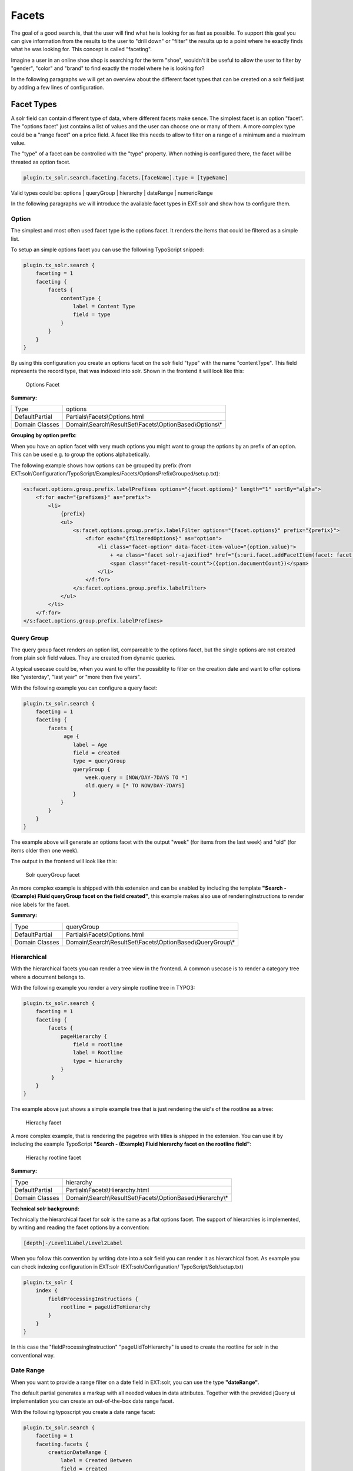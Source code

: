 ======
Facets
======

The goal of a good search is, that the user will find what he is looking for as fast as possible.
To support this goal you can give information from the results to the user to "drill down" or "filter" the results
up to a point where he exactly finds what he was looking for. This concept is called "faceting".

Imagine a user in an online shoe shop is searching for the term "shoe", wouldn't it be useful to allow
the user to filter by "gender", "color" and "brand" to find exactly the model where he is looking for?

In the following paragraphs we will get an overview about the different facet types that can be created on a solr field
just by adding a few lines of configuration.

Facet Types
===========

A solr field can contain different type of data, where different facets make sence. The simplest facet is an option "facet".
The "options facet" just contains a list of values and the user can choose one or many of them. A more complex type
could be a "range facet" on a price field. A facet like this needs to allow to filter on a range of a minimum and a maximum value.

The "type" of a facet can be controlled with the "type" property. When nothing is configured there, the facet will be threated
as option facet.

.. code-block:: typoscript

    plugin.tx_solr.search.faceting.facets.[faceName].type = [typeName]

Valid types could be: options | queryGroup | hierarchy | dateRange | numericRange

In the following paragraphs we will introduce the available facet types in EXT:solr and show how to configure them.

Option
------

The simplest and most often used facet type is the options facet. It renders the items that could be filtered as a simple list.

To setup an simple options facet you can use the following TypoScript snipped:

.. code-block:: typoscript

    plugin.tx_solr.search {
        faceting = 1
        faceting {
            facets {
                contentType {
                    label = Content Type
                    field = type
                }
            }
        }
    }


By using this configuration you create an options facet on the solr field "type" with the name "contentType". This field represents the record type, that was
indexed into solr. Shown in the frontend it will look like this:

.. figure:: ../Images/Frontend/Facets/options_facet.png

    Options Facet

**Summary:**

+-----------------+------------------------------------------------------------+
| Type            | options                                                    |
+-----------------+------------------------------------------------------------+
| DefaultPartial  | Partials\\Facets\\Options.html                             |
+-----------------+------------------------------------------------------------+
| Domain Classes  | Domain\\Search\\ResultSet\\Facets\\OptionBased\\Options\\* |
+-----------------+---------------+--------------------------------------------+

**Grouping by option prefix**:

When you have an option facet with very much options you might want to group the options by an prefix of an option. This can be used e.g. to group the options alphabetically.

The following example shows how options can be grouped by prefix (from EXT:solr/Configuration/TypoScript/Examples/Facets/OptionsPrefixGrouped/setup.txt):

.. code-block:: xml

    <s:facet.options.group.prefix.labelPrefixes options="{facet.options}" length="1" sortBy="alpha">
        <f:for each="{prefixes}" as="prefix">
            <li>
                {prefix}
                <ul>
                    <s:facet.options.group.prefix.labelFilter options="{facet.options}" prefix="{prefix}">
                        <f:for each="{filteredOptions}" as="option">
                            <li class="facet-option" data-facet-item-value="{option.value}">
                                + <a class="facet solr-ajaxified" href="{s:uri.facet.addFacetItem(facet: facet, facetItem: option)}">{option.label}</a>
                                <span class="facet-result-count">({option.documentCount})</span>
                            </li>
                        </f:for>
                    </s:facet.options.group.prefix.labelFilter>
                </ul>
            </li>
        </f:for>
    </s:facet.options.group.prefix.labelPrefixes>

Query Group
-----------

The query group facet renders an option list, compareable to the options facet, but the single options are not created from
plain solr field values. They are created from dynamic queries.

A typical usecase could be, when you want to offer the possiblity to filter on the creation date and want to offer options like "yesterday", "last year" or "more then five years".

With the following example you can configure a query facet:

.. code-block:: typoscript

    plugin.tx_solr.search {
        faceting = 1
        faceting {
            facets {
                 age {
                    label = Age
                    field = created
                    type = queryGroup
                    queryGroup {
                        week.query = [NOW/DAY-7DAYS TO *]
                        old.query = [* TO NOW/DAY-7DAYS]
                    }
                }
            }
        }
    }

The example above will generate an options facet with the output "week" (for items from the last week) and "old" (for items older then one week).

The output in the frontend will look like this:

.. figure:: ../Images/Frontend/Facets/queryGroup_facet.png

    Solr queryGroup facet

An more complex example is shipped with this extension and can be enabled by including the template **"Search - (Example) Fluid queryGroup facet on the field created"**,
this example makes also use of renderingInstructions to render nice labels for the facet.

**Summary:**

+-----------------+---------------------------------------------------------------+
| Type            | queryGroup                                                    |
+-----------------+---------------------------------------------------------------+
| DefaultPartial  | Partials\\Facets\\Options.html                                |
+-----------------+---------------------------------------------------------------+
| Domain Classes  | Domain\\Search\\ResultSet\\Facets\\OptionBased\\QueryGroup\\* |
+-----------------+---------------+-----------------------------------------------+

Hierarchical
------------

With the hierarchical facets you can render a tree view in the frontend. A common usecase is to render a category tree where a document belongs to.

With the following example you render a very simple rootline tree in TYPO3:

.. code-block:: typoscript

    plugin.tx_solr.search {
        faceting = 1
        faceting {
            facets {
                pageHierarchy {
                    field = rootline
                    label = Rootline
                    type = hierarchy
                }
             }
        }
    }

The example above just shows a simple example tree that is just rendering the uid's of the rootline as a tree:


.. figure:: ../Images/Frontend/Facets/hierarchy_facet.png

    Hierachy facet


A more complex example, that is rendering the pagetree with titles is shipped in the extension. You can use it by
including the example TypoScript **"Search - (Example) Fluid hierarchy facet on the rootline field"**:

.. figure:: ../Images/Frontend/Facets/hierarchy_rootline_facet.png

    Hierachy rootline facet


**Summary:**

+-----------------+---------------------------------------------------------------+
| Type            | hierarchy                                                     |
+-----------------+---------------------------------------------------------------+
| DefaultPartial  | Partials\\Facets\\Hierarchy.html                              |
+-----------------+---------------------------------------------------------------+
| Domain Classes  | Domain\\Search\\ResultSet\\Facets\\OptionBased\\Hierarchy\\*  |
+-----------------+---------------+-----------------------------------------------+

**Technical solr background:**

Technically the hierarchical facet for solr is the same as a flat options facet. The support of hierarchies is implemented,
by writing and reading the facet options by a convention:

.. code-block:: typoscript

    [depth]-/Level1Label/Level2Label


When you follow this convention by writing date into a solr field you can render it as hierarchical facet. As example you can check indexing configuration in EXT:solr (EXT:solr/Configuration/ TypoScript/Solr/setup.txt)

.. code-block:: typoscript

    plugin.tx_solr {
        index {
            fieldProcessingInstructions {
                rootline = pageUidToHierarchy
            }
        }
    }


In this case the "fieldProcessingInstruction" "pageUidToHierarchy" is used to create the rootline for solr in the conventional way.


Date Range
----------

When you want to provide a range filter on a date field in EXT:solr, you can use the type **"dateRange"**.

The default partial generates a markup with all needed values in data attributes. Together with the provided jQuery ui implementation you can
create an out-of-the-box date range facet.

With the following typoscript you create a date range facet:

.. code-block:: typoscript

    plugin.tx_solr.search {
        faceting = 1
        faceting.facets {
            creationDateRange {
                label = Created Between
                field = created
                type = dateRange
            }
        }
    }

In the extension we ship the TypoScript example **"Search - (Example) dateRange facet with jquery ui datepicker on created field"** that shows how to
configure a dateRange facet and load all required javascript files.

When you include this template a date range facet will be shown in the frontend that we look like this:

.. figure:: ../Images/Frontend/Facets/dateRange_facet.png

    EXT:solr dateRange facet

As described before for the date range facet markup and javascript code is required, looking at the example template **"Search - (Example) dateRange facet with jquery ui datepicker on created field"**
in "Configuration/TypoScript/Examples/DateRange" you see that for the jQueryUi implementation the following files are included:

.. code-block:: typoscript

    page.includeJSFooterlibs {
        solr-jquery = EXT:solr/Resources/Public/JavaScript/JQuery/jquery.min.js
        solr-ui = EXT:solr/Resources/Public/JavaScript/JQuery/jquery-ui.min.js
        solr-daterange = EXT:solr/Resources/Public/JavaScript/facet_daterange.js
    }

    page.includeCSS {
        solr-ui = EXT:solr/Resources/Css/JQueryUi/jquery-ui.custom.css
    }

Numeric Range
-------------

Beside dates ranges are also usefull for numeric values. A typical usecase could be a price slider for a products page.
With the user interface you should be able to filter the documents for a certain price range.

In the default partial, we also ship a partial with data attributes here to support any custom implementation.
By default we will use the current implementation from EXT:solr based on jQueryUi.

The following example configures a **numericRange** facet for the field **"pid"**:

.. code-block:: typoscript

    plugin.tx_solr.search {
        faceting = 1
        faceting.facets {
            pidRangeRange {
                field = pid
                label = Pid Range
                type = numericRange
                numericRange {
                    start = 0
                    end = 100
                    gap = 1
                }
            }
        }
    }

The numeric range facet requires beside the template also a javascript library to render the slider. The example typoscript template **"Search - (Example) Fluid numericRange facet with jquery ui slider on pid field"**
can be used to see the range slider with jQuery ui for the solr field pid by example.

When you configure a facet on the pid field like this, the frontend will output the following facet:

.. figure:: ../Images/Frontend/Facets/numericRange_facet.png

    Numeric range facet

Beside the implementation with jQueryUi you are free to implement a range slider with any other javascript framework.

Rendering with fluid
====================

Rendering facets with fluid is very flexible, because you can use existing ViewHelpers and implement your own logic in ViewHelpers
to support your custom rendering logic.

In the default template the main faceting area on the left side, is done in the following file:

.. code-block:: bash

    Resources/Private/Partials/Frontend/Result/Facets.html


This template is used to render only the area for a few facets. The following part is the relevant part where we itterate over the facets:

.. code-block:: xml

    <s:facet.area.group groupName="main" facets="{resultSet.facets.available}">
        <div class="facet-area-main">
            <div class="solr-facets-available secondaryContentSection">
                <div class="csc-header">
                    <h3 class="csc-firstHeader">Narrow Search</h3>
                </div>
                <ul class="facets">
                    <f:for each="{areaFacets}" as="facet">
                        <li class="facet facet-type facet-type-{facet.type}">
                            <f:render partial="Facets/{facet.partialName}"
                            arguments="{resultSet:resultSet, facet:facet}"/>
                        </li>
                    </f:for>
                </ul>
            </div>
        </div>
    </s:facet.area.group>

Looking at the code above we see to important details that are important for solr.

Facet Grouping (Areas)
----------------------

The first important part if the **facet.area.group** ViewHelper. By default all facets in the group **main** will be rendered.
This value is the default value.

When you now want to render the facet at another place you can change the group with the following TypoScript configuration:

.. code-block:: typoscript

    plugin.tx_solr.search {
        faceting = 1
        faceting.facets {
            contentType {
                field = type
                label = Content Type
                groupName = bottom
            }
        }
    }

Now the facet belongs to another group and will not be rendered in the "main" area anymore.

Default Partials
----------------

Another important fact is that *Facet->getPartialName()* is used to render the detail partial.
The default implementation of a facet will return the default partial, that is able to render this facet.

If you need another rendering for one facet you can overwrite the used partial within the configuration:

.. code-block:: typoscript

    plugin.tx_solr.search {
        faceting = 1
        faceting.facets {
            contentType {
                field = type
                label = Content Type
                partialName = mySpecialFacet
            }
        }
    }

Combining all of these concepts together with the flexibility of fluid you are able to render facets in a very
flexible way.

